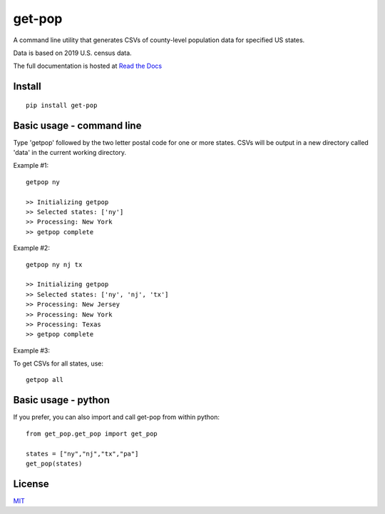 ================
get-pop
================
A command line utility that generates CSVs of county-level population data for specified US states.

Data is based on 2019 U.S. census data.

The full documentation is hosted at `Read the Docs <https://get-pop.readthedocs.io/en/latest/index.html>`_

Install
------------------------------------

::

    pip install get-pop

Basic usage - command line
------------------------------------
Type 'getpop' followed by the two letter postal code for one or more states. CSVs will be output in a new directory
called 'data' in the current working directory.
 
Example #1:

::

   getpop ny

   >> Initializing getpop
   >> Selected states: ['ny']
   >> Processing: New York
   >> getpop complete
 
Example #2: 

::

   getpop ny nj tx

   >> Initializing getpop
   >> Selected states: ['ny', 'nj', 'tx']
   >> Processing: New Jersey
   >> Processing: New York
   >> Processing: Texas
   >> getpop complete

Example #3:

To get CSVs for all states, use:

::

    getpop all

  
Basic usage - python
------------------------------------

If you prefer, you can also import and call get-pop from within python:
  
::

    from get_pop.get_pop import get_pop

    states = ["ny","nj","tx","pa"]
    get_pop(states)


License
------------------------

`MIT <https://choosealicense.com/licenses/mit/>`_

